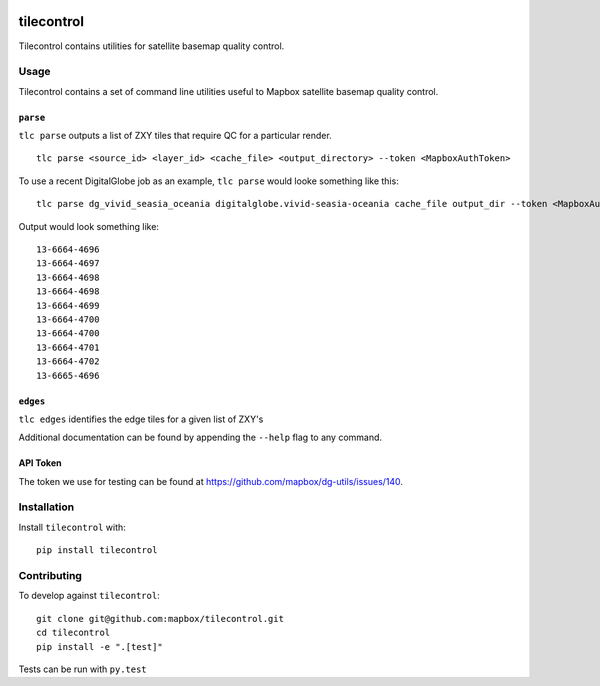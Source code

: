 |Build Status| |PyPI|

tilecontrol
===========

Tilecontrol contains utilities for satellite basemap quality control.

.. figure:: https://upload.wikimedia.org/wikipedia/commons/thumb/6/65/Isfahan_Lotfollah_mosque_ceiling_symmetric.jpg/2880px-Isfahan_Lotfollah_mosque_ceiling_symmetric.jpg
   :alt: 

Usage
-----

Tilecontrol contains a set of command line utilities useful to Mapbox
satellite basemap quality control.

``parse``
^^^^^^^^^

``tlc parse`` outputs a list of ZXY tiles that require QC for a
particular render.

::

    tlc parse <source_id> <layer_id> <cache_file> <output_directory> --token <MapboxAuthToken>

To use a recent DigitalGlobe job as an example, ``tlc parse`` would
looke something like this:

::

    tlc parse dg_vivid_seasia_oceania digitalglobe.vivid-seasia-oceania cache_file output_dir --token <MapboxAuthToken>

Output would look something like:

::

    13-6664-4696
    13-6664-4697
    13-6664-4698
    13-6664-4698
    13-6664-4699
    13-6664-4700
    13-6664-4700
    13-6664-4701
    13-6664-4702
    13-6665-4696

``edges``
^^^^^^^^^

``tlc edges`` identifies the edge tiles for a given list of ZXY's

Additional documentation can be found by appending the ``--help`` flag
to any command.

API Token
^^^^^^^^^

The token we use for testing can be found at
https://github.com/mapbox/dg-utils/issues/140.

Installation
------------

Install ``tilecontrol`` with:

::

    pip install tilecontrol

Contributing
------------

To develop against ``tilecontrol``:

::

    git clone git@github.com:mapbox/tilecontrol.git
    cd tilecontrol
    pip install -e ".[test]"

Tests can be run with ``py.test``

.. |Build Status| image:: https://magnum.travis-ci.com/mapbox/tilecontrol.svg?token=5hEJ9x9Ljj2yfkNFpMu5&branch=master
   :target: https://magnum.travis-ci.com/mapbox/tilecontrol
.. |PyPI| image:: https://img.shields.io/pypi/v/tilecontrol.svg
   :target: https://pypi.python.org/pypi/tilecontrol
